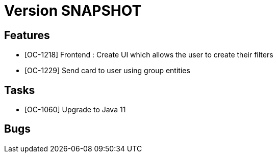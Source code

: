 // Copyright (c) 2018-2020 RTE (http://www.rte-france.com)
// See AUTHORS.txt
// This document is subject to the terms of the Creative Commons Attribution 4.0 International license.
// If a copy of the license was not distributed with this
// file, You can obtain one at https://creativecommons.org/licenses/by/4.0/.
// SPDX-License-Identifier: CC-BY-4.0

= Version SNAPSHOT


== Features

- [OC-1218] Frontend : Create UI which allows the user to create their filters
- [OC-1229] Send card to user using group entities

== Tasks

- [OC-1060] Upgrade to Java 11

== Bugs



